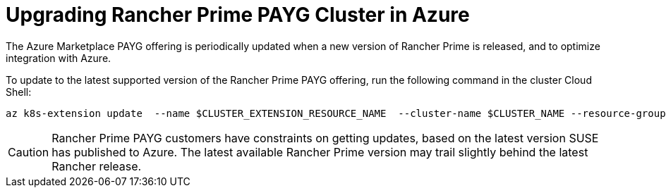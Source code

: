 = Upgrading Rancher Prime PAYG Cluster in Azure

The Azure Marketplace PAYG offering is periodically updated when a new version of Rancher Prime is released, and to optimize integration with Azure.

To update to the latest supported version of the Rancher Prime PAYG offering, run the following command in the cluster Cloud Shell:

[,shell]
----
az k8s-extension update  --name $CLUSTER_EXTENSION_RESOURCE_NAME  --cluster-name $CLUSTER_NAME --resource-group $RESOURCE_GROUP --cluster-type managedClusters --version $VERSION_TO_BE_UPGRADED
----

[CAUTION]
====

Rancher Prime PAYG customers have constraints on getting updates, based on the latest version SUSE has published to Azure. The latest available Rancher Prime version may trail slightly behind the latest Rancher release.
====

